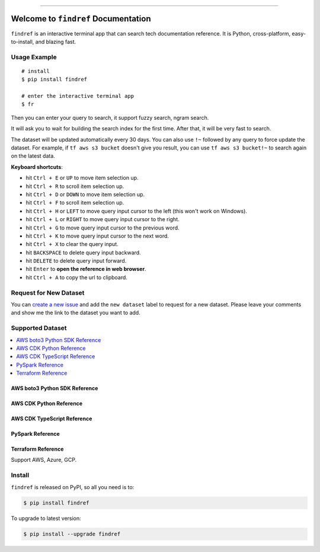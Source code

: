 
.. .. image:: https://readthedocs.org/projects/findref/badge/?version=latest
    :target: https://findref.readthedocs.io/en/latest/
    :alt: Documentation Status

.. .. image:: https://github.com/MacHu-GWU/findref-project/workflows/CI/badge.svg
    :target: https://github.com/MacHu-GWU/findref-project/actions?query=workflow:CI

.. .. image:: https://codecov.io/gh/MacHu-GWU/findref-project/branch/main/graph/badge.svg
    :target: https://codecov.io/gh/MacHu-GWU/findref-project

.. image:: https://img.shields.io/pypi/v/findref.svg
    :target: https://pypi.python.org/pypi/findref

.. image:: https://img.shields.io/pypi/l/findref.svg
    :target: https://pypi.python.org/pypi/findref

.. image:: https://img.shields.io/pypi/pyversions/findref.svg
    :target: https://pypi.python.org/pypi/findref

.. image:: https://img.shields.io/badge/Release_History!--None.svg?style=social
    :target: https://github.com/MacHu-GWU/findref-project/blob/main/release-history.rst

.. image:: https://img.shields.io/badge/STAR_Me_on_GitHub!--None.svg?style=social
    :target: https://github.com/MacHu-GWU/findref-project

------

.. .. image:: https://img.shields.io/badge/Link-Document-blue.svg
    :target: https://findref.readthedocs.io/en/latest/

.. .. image:: https://img.shields.io/badge/Link-API-blue.svg
    :target: https://findref.readthedocs.io/en/latest/py-modindex.html

.. image:: https://img.shields.io/badge/Link-Install-blue.svg
    :target: `install`_

.. image:: https://img.shields.io/badge/Link-GitHub-blue.svg
    :target: https://github.com/MacHu-GWU/findref-project

.. image:: https://img.shields.io/badge/Link-Submit_Issue-blue.svg
    :target: https://github.com/MacHu-GWU/findref-project/issues

.. image:: https://img.shields.io/badge/Link-Request_Feature-blue.svg
    :target: https://github.com/MacHu-GWU/findref-project/issues

.. image:: https://img.shields.io/badge/Link-Download-blue.svg
    :target: https://pypi.org/pypi/findref#files


Welcome to ``findref`` Documentation
==============================================================================
``findref`` is an interactive terminal app that can search tech documentation reference. It is Python, cross-platform, easy-to-install, and blazing fast.

.. image:: https://github.com/MacHu-GWU/findref-project/assets/6800411/e7bc899d-cf8b-46ea-84e3-2437e5a65014
    :align: center


Usage Example
------------------------------------------------------------------------------
::

    # install
    $ pip install findref

    # enter the interactive terminal app
    $ fr

Then you can enter your query to search, it support fuzzy search, ngram search.

It will ask you to wait for building the search index for the first time. After that, it will be very fast to search.

The dataset will be updated automatically every 30 days. You can also use ``!~`` followed by any query to force update the dataset. For example, if ``tf aws s3 bucket`` doesn't give you result, you can use ``tf aws s3 bucket!~`` to search again on the latest data.

**Keyboard shortcuts**:

- hit ``Ctrl + E`` or ``UP`` to move item selection up.
- hit ``Ctrl + R`` to scroll item selection up.
- hit ``Ctrl + D`` or ``DOWN`` to move item selection up.
- hit ``Ctrl + F`` to scroll item selection up.
- hit ``Ctrl + H`` or ``LEFT`` to move query input cursor to the left (this won't work on Windows).
- hit ``Ctrl + L`` or ``RIGHT`` to move query input cursor to the right.
- hit ``Ctrl + G`` to move query input cursor to the previous word.
- hit ``Ctrl + K`` to move query input cursor to the next word.
- hit ``Ctrl + X`` to clear the query input.
- hit ``BACKSPACE`` to delete query input backward.
- hit ``DELETE`` to delete query input forward.
- hit ``Enter`` to **open the reference in web browser**.
- hit ``Ctrl + A`` to copy the url to clipboard.


Request for New Dataset
------------------------------------------------------------------------------
You can `create a new issue <https://github.com/MacHu-GWU/findref-project/issues/new>`_ and add the ``new dataset`` label to request for a new dataset. Please leave your comments and show me the link to the dataset you want to add.


Supported Dataset
------------------------------------------------------------------------------
.. contents::
    :class: this-will-duplicate-information-and-it-is-still-useful-here
    :depth: 1
    :local:


AWS boto3 Python SDK Reference
~~~~~~~~~~~~~~~~~~~~~~~~~~~~~~~~~~~~~~~~~~~~~~~~~~~~~~~~~~~~~~~~~~~~~~~~~~~~~~
.. image:: https://github.com/MacHu-GWU/findref-project/assets/6800411/7cd2244f-f734-4bac-8690-ad5aadbcb0f4


AWS CDK Python Reference
~~~~~~~~~~~~~~~~~~~~~~~~~~~~~~~~~~~~~~~~~~~~~~~~~~~~~~~~~~~~~~~~~~~~~~~~~~~~~~
.. image:: https://github.com/MacHu-GWU/findref-project/assets/6800411/87f83c34-c81b-4d1f-968c-2c1867172d33


AWS CDK TypeScript Reference
~~~~~~~~~~~~~~~~~~~~~~~~~~~~~~~~~~~~~~~~~~~~~~~~~~~~~~~~~~~~~~~~~~~~~~~~~~~~~~


PySpark Reference
~~~~~~~~~~~~~~~~~~~~~~~~~~~~~~~~~~~~~~~~~~~~~~~~~~~~~~~~~~~~~~~~~~~~~~~~~~~~~~


Terraform Reference
~~~~~~~~~~~~~~~~~~~~~~~~~~~~~~~~~~~~~~~~~~~~~~~~~~~~~~~~~~~~~~~~~~~~~~~~~~~~~~
Support AWS, Azure, GCP.

.. image:: https://github.com/MacHu-GWU/findref-project/assets/6800411/189175f1-dcf1-4e21-bd7e-c416e5f7ede7


.. _install:

Install
------------------------------------------------------------------------------

``findref`` is released on PyPI, so all you need is to:

.. code-block:: console

    $ pip install findref

To upgrade to latest version:

.. code-block:: console

    $ pip install --upgrade findref
